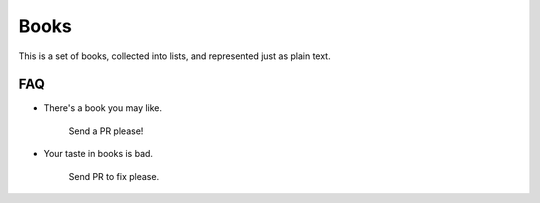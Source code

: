 =====
Books
=====

This is a set of books, collected into lists, and represented just as plain text.

FAQ
---

* There's a book you may like.

    Send a PR please!

* Your taste in books is bad.

    Send PR to fix please.
